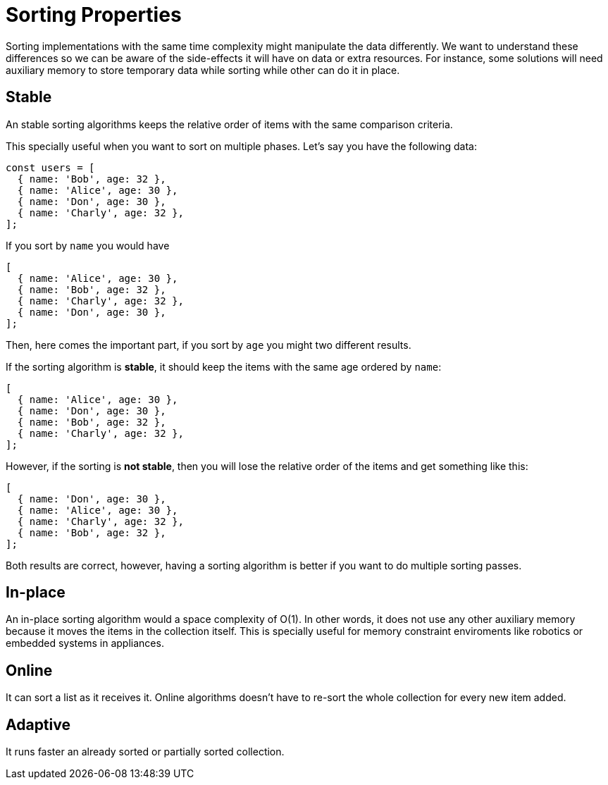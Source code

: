 = Sorting Properties

Sorting implementations with the same time complexity might manipulate the data differently. We want to understand these differences so we can be aware of the side-effects it will have on data or extra resources. For instance, some solutions will need auxiliary memory to store temporary data while sorting while other can do it in place.

== Stable

An stable sorting algorithms keeps the relative order of items with the same comparison criteria.

This specially useful when you want to sort on multiple phases. Let's say you have the following data:

[source, javascript]
----
const users = [
  { name: 'Bob', age: 32 },
  { name: 'Alice', age: 30 },
  { name: 'Don', age: 30 },
  { name: 'Charly', age: 32 },
];
----

If you sort by `name` you would have

[source, javascript]
----
[
  { name: 'Alice', age: 30 },
  { name: 'Bob', age: 32 },
  { name: 'Charly', age: 32 },
  { name: 'Don', age: 30 },
];
----

Then, here comes the important part, if you sort by `age` you might two different results.

If the sorting algorithm is *stable*, it should keep the items with the same age ordered by `name`:

[source, javascript]
----
[
  { name: 'Alice', age: 30 },
  { name: 'Don', age: 30 },
  { name: 'Bob', age: 32 },
  { name: 'Charly', age: 32 },
];
----

However, if the sorting is *not stable*, then you will lose the relative order of the items and get something like this:

[source, javascript]
----
[
  { name: 'Don', age: 30 },
  { name: 'Alice', age: 30 },
  { name: 'Charly', age: 32 },
  { name: 'Bob', age: 32 },
];
----

Both results are correct, however, having a sorting algorithm is better if you want to do multiple sorting passes.

== In-place

An in-place sorting algorithm would a space complexity of O(1). In other words, it does not use any other auxiliary memory because it moves the items in the collection itself.
This is specially useful for memory constraint enviroments like robotics or embedded systems in appliances.

== Online

It can sort a list as it receives it.
Online algorithms doesn't have to re-sort the whole collection for every new item added.

== Adaptive

It runs faster an already sorted or partially sorted collection.

